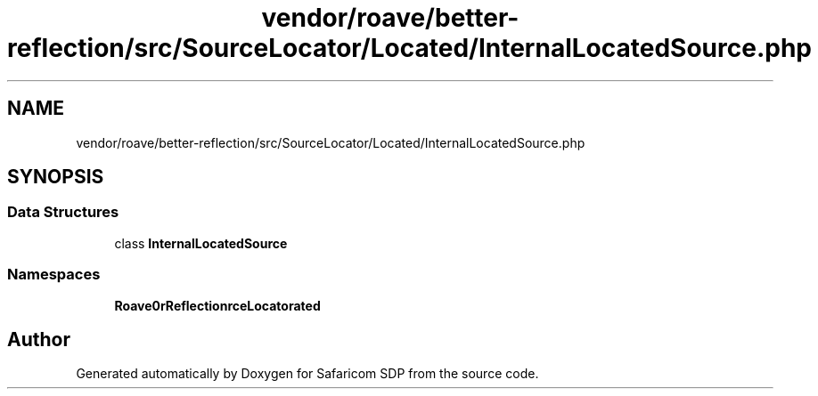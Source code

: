 .TH "vendor/roave/better-reflection/src/SourceLocator/Located/InternalLocatedSource.php" 3 "Sat Sep 26 2020" "Safaricom SDP" \" -*- nroff -*-
.ad l
.nh
.SH NAME
vendor/roave/better-reflection/src/SourceLocator/Located/InternalLocatedSource.php
.SH SYNOPSIS
.br
.PP
.SS "Data Structures"

.in +1c
.ti -1c
.RI "class \fBInternalLocatedSource\fP"
.br
.in -1c
.SS "Namespaces"

.in +1c
.ti -1c
.RI " \fBRoave\\BetterReflection\\SourceLocator\\Located\fP"
.br
.in -1c
.SH "Author"
.PP 
Generated automatically by Doxygen for Safaricom SDP from the source code\&.
